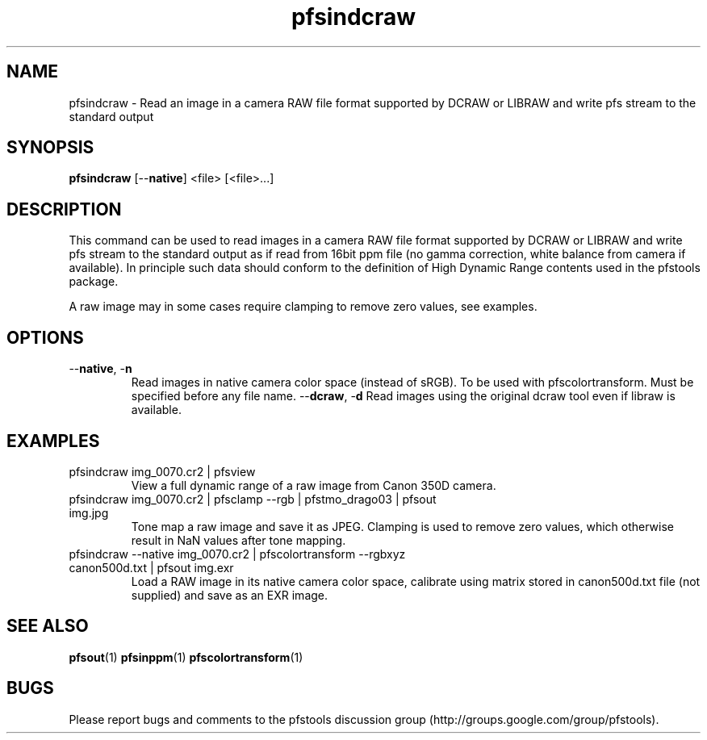 .TH "pfsindcraw" 1
.SH NAME
pfsindcraw \- Read an image in a camera RAW file format supported by
DCRAW or LIBRAW and write pfs stream to the standard output
.SH SYNOPSIS
.B pfsindcraw
[--\fBnative\fR] <file> [<file>...]
.SH DESCRIPTION
This command can be used to read images in a camera RAW file format
supported by DCRAW or LIBRAW and write pfs stream to the standard output as
if read from 16bit ppm file (no gamma correction, white balance from
camera if available). In principle such data should conform to the
definition of High Dynamic Range contents used in the pfstools
package.
.PP
A raw image may in some cases require clamping to remove zero values,
see examples.
.SH OPTIONS
.TP
--\fBnative\fR, -\fBn\fR
Read images in native camera color space (instead of sRGB). 
To be used with pfscolortransform. Must be specified before any file name.
--\fBdcraw\fR, -\fBd\fR
Read images using the original dcraw tool even if libraw is available.
.SH EXAMPLES
.TP
pfsindcraw img_0070.cr2 | pfsview
View a full dynamic range of a raw image from Canon 350D camera.
.TP  
pfsindcraw img_0070.cr2 | pfsclamp --rgb | pfstmo_drago03 | pfsout img.jpg
Tone map a raw image and save it as JPEG. Clamping is used to remove
zero values, which otherwise result in NaN values after tone mapping.
.TP  
pfsindcraw --native img_0070.cr2 | pfscolortransform --rgbxyz canon500d.txt | pfsout img.exr
Load a RAW image in its native camera color space, calibrate using matrix stored in canon500d.txt 
file (not supplied) and save as an EXR image. 
.SH "SEE ALSO"
.BR pfsout (1)
.BR pfsinppm (1)
.BR pfscolortransform (1)
.SH BUGS
Please report bugs and comments to the pfstools discussion group
(http://groups.google.com/group/pfstools).
